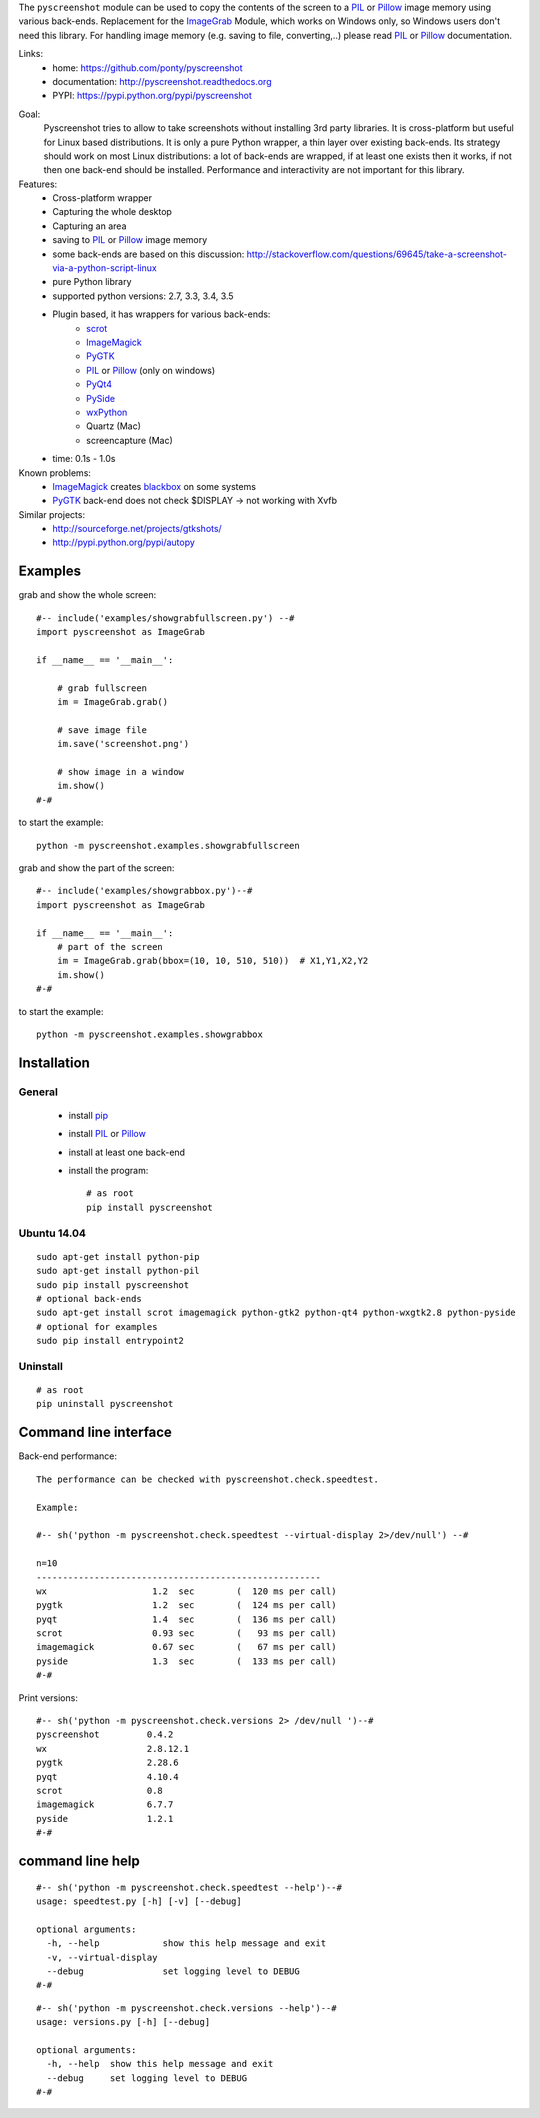 The ``pyscreenshot`` module can be used to copy
the contents of the screen to a PIL_ or Pillow_ image memory using various back-ends.
Replacement for the ImageGrab_ Module, which works on Windows only,
so Windows users don't need this library.
For handling image memory (e.g. saving to file, converting,..) please read PIL_ or Pillow_ documentation.

Links:
 * home: https://github.com/ponty/pyscreenshot
 * documentation: http://pyscreenshot.readthedocs.org
 * PYPI: https://pypi.python.org/pypi/pyscreenshot

|Travis| |Coveralls| |Latest Version| |Supported Python versions| |License| |Code Health| |Documentation|

Goal:
  Pyscreenshot tries to allow to take screenshots without installing 3rd party libraries.
  It is cross-platform but useful for Linux based distributions.
  It is only a pure Python wrapper, a thin layer over existing back-ends.
  Its strategy should work on most Linux distributions:
  a lot of back-ends are wrapped, if at least one exists then it works,
  if not then one back-end should be installed.
  Performance and interactivity are not important for this library.

Features:
 * Cross-platform wrapper
 * Capturing the whole desktop
 * Capturing an area
 * saving to PIL_ or Pillow_ image memory
 * some back-ends are based on this discussion: http://stackoverflow.com/questions/69645/take-a-screenshot-via-a-python-script-linux
 * pure Python library
 * supported python versions: 2.7, 3.3, 3.4, 3.5
 * Plugin based, it has wrappers for various back-ends:
     * scrot_
     * ImageMagick_
     * PyGTK_
     * PIL_ or Pillow_ (only on windows)
     * PyQt4_
     * PySide_
     * wxPython_
     * Quartz (Mac)
     * screencapture (Mac)
 * time: 0.1s - 1.0s

Known problems:
 * ImageMagick_ creates blackbox_ on some systems
 * PyGTK_ back-end does not check $DISPLAY -> not working with Xvfb

Similar projects:
 - http://sourceforge.net/projects/gtkshots/
 - http://pypi.python.org/pypi/autopy


Examples
========

grab and show the whole screen::
  
  #-- include('examples/showgrabfullscreen.py') --#
  import pyscreenshot as ImageGrab

  if __name__ == '__main__':

      # grab fullscreen
      im = ImageGrab.grab()

      # save image file
      im.save('screenshot.png')

      # show image in a window
      im.show()
  #-#

to start the example:: 

    python -m pyscreenshot.examples.showgrabfullscreen

grab and show the part of the screen::

  #-- include('examples/showgrabbox.py')--#
  import pyscreenshot as ImageGrab

  if __name__ == '__main__':
      # part of the screen
      im = ImageGrab.grab(bbox=(10, 10, 510, 510))  # X1,Y1,X2,Y2
      im.show()
  #-#

to start the example:: 

    python -m pyscreenshot.examples.showgrabbox

Installation
============

General
-------

 * install pip_
 * install PIL_ or Pillow_
 * install at least one back-end
 * install the program::

    # as root
    pip install pyscreenshot

Ubuntu 14.04
------------
::

    sudo apt-get install python-pip
    sudo apt-get install python-pil
    sudo pip install pyscreenshot
    # optional back-ends
    sudo apt-get install scrot imagemagick python-gtk2 python-qt4 python-wxgtk2.8 python-pyside
    # optional for examples
    sudo pip install entrypoint2

Uninstall
---------
::

    # as root
    pip uninstall pyscreenshot


Command line interface
======================

Back-end performance::

  The performance can be checked with pyscreenshot.check.speedtest.

  Example:

  #-- sh('python -m pyscreenshot.check.speedtest --virtual-display 2>/dev/null') --#

  n=10
  ------------------------------------------------------
  wx                  	1.2  sec	(  120 ms per call)
  pygtk               	1.2  sec	(  124 ms per call)
  pyqt                	1.4  sec	(  136 ms per call)
  scrot               	0.93 sec	(   93 ms per call)
  imagemagick         	0.67 sec	(   67 ms per call)
  pyside              	1.3  sec	(  133 ms per call)
  #-#


Print versions::

  #-- sh('python -m pyscreenshot.check.versions 2> /dev/null ')--#
  pyscreenshot         0.4.2
  wx                   2.8.12.1
  pygtk                2.28.6
  pyqt                 4.10.4
  scrot                0.8
  imagemagick          6.7.7
  pyside               1.2.1
  #-#


command line help
=================

::

  #-- sh('python -m pyscreenshot.check.speedtest --help')--#
  usage: speedtest.py [-h] [-v] [--debug]

  optional arguments:
    -h, --help            show this help message and exit
    -v, --virtual-display
    --debug               set logging level to DEBUG
  #-#

::

  #-- sh('python -m pyscreenshot.check.versions --help')--#
  usage: versions.py [-h] [--debug]

  optional arguments:
    -h, --help  show this help message and exit
    --debug     set logging level to DEBUG
  #-#



.. _pip: https://pypi.python.org/pypi/pip
.. _ImageGrab: http://pillow.readthedocs.org/en/latest/reference/ImageGrab.html
.. _PIL: http://www.pythonware.com/library/pil/
.. _Pillow: http://pillow.readthedocs.org
.. _ImageMagick: http://www.imagemagick.org/
.. _PyGTK: http://www.pygtk.org/
.. _blackbox: http://www.imagemagick.org/discourse-server/viewtopic.php?f=3&t=13658
.. _scrot: http://en.wikipedia.org/wiki/Scrot
.. _PyQt4: http://www.riverbankcomputing.co.uk/software/pyqt
.. _PySide: http://www.pyside.org/
.. _wxPython: http://www.wxpython.org/

.. |Travis| image:: http://img.shields.io/travis/ponty/pyscreenshot.svg
   :target: https://travis-ci.org/ponty/pyscreenshot/
.. |Coveralls| image:: http://img.shields.io/coveralls/ponty/pyscreenshot/master.svg
   :target: https://coveralls.io/r/ponty/pyscreenshot/
.. |Latest Version| image:: https://img.shields.io/pypi/v/pyscreenshot.svg
   :target: https://pypi.python.org/pypi/pyscreenshot/
.. |Supported Python versions| image:: https://img.shields.io/pypi/pyversions/pyscreenshot.svg
   :target: https://pypi.python.org/pypi/pyscreenshot/
.. |License| image:: https://img.shields.io/pypi/l/pyscreenshot.svg
   :target: https://pypi.python.org/pypi/pyscreenshot/
.. |Code Health| image:: https://landscape.io/github/ponty/pyscreenshot/master/landscape.svg?style=flat
   :target: https://landscape.io/github/ponty/pyscreenshot/master
.. |Documentation| image:: https://readthedocs.org/projects/pyscreenshot/badge/?version=latest
   :target: http://pyscreenshot.readthedocs.org
